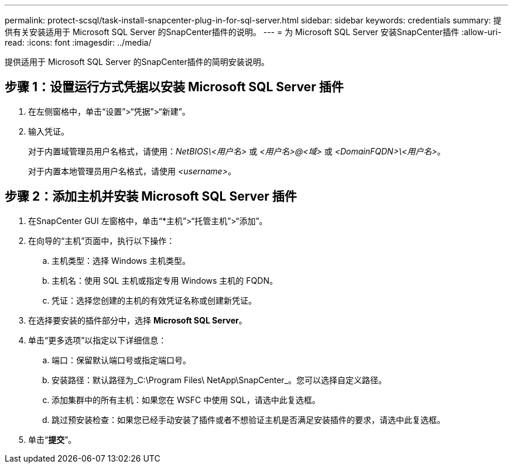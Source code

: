 ---
permalink: protect-scsql/task-install-snapcenter-plug-in-for-sql-server.html 
sidebar: sidebar 
keywords: credentials 
summary: 提供有关安装适用于 Microsoft SQL Server 的SnapCenter插件的说明。 
---
= 为 Microsoft SQL Server 安装SnapCenter插件
:allow-uri-read: 
:icons: font
:imagesdir: ../media/


[role="lead"]
提供适用于 Microsoft SQL Server 的SnapCenter插件的简明安装说明。



== 步骤 1：设置运行方式凭据以安装 Microsoft SQL Server 插件

. 在左侧窗格中，单击“设置”>“凭据”>“新建”。
. 输入凭证。
+
对于内置域管理员用户名格式，请使用：_NetBIOS\<用户名>_ 或 _<用户名>@<域>_ 或 _<DomainFQDN>\<用户名>_。

+
对于内置本地管理员用户名格式，请使用 _<username>_。





== 步骤 2：添加主机并安装 Microsoft SQL Server 插件

. 在SnapCenter GUI 左窗格中，单击“*主机”>“托管主机”>“添加”。
. 在向导的“主机”页面中，执行以下操作：
+
.. 主机类型：选择 Windows 主机类型。
.. 主机名：使用 SQL 主机或指定专用 Windows 主机的 FQDN。
.. 凭证：选择您创建的主机的有效凭证名称或创建新凭证。


. 在选择要安装的插件部分中，选择 *Microsoft SQL Server*。
. 单击“更多选项”以指定以下详细信息：
+
.. 端口：保留默认端口号或指定端口号。
.. 安装路径：默认路径为_C:\Program Files\ NetApp\SnapCenter_。您可以选择自定义路径。
.. 添加集群中的所有主机：如果您在 WSFC 中使用 SQL，请选中此复选框。
.. 跳过预安装检查：如果您已经手动安装了插件或者不想验证主机是否满足安装插件的要求，请选中此复选框。


. 单击“*提交*”。

